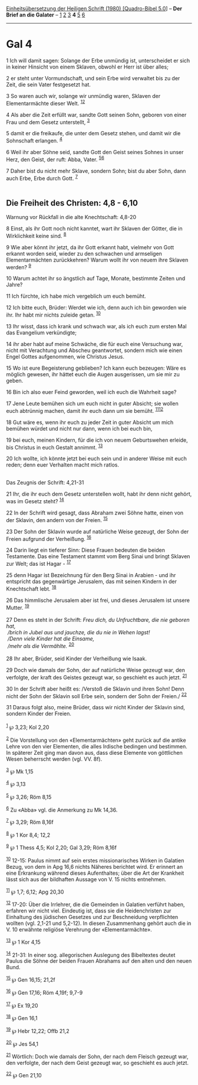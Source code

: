 :PROPERTIES:
:ID:       453a9665-e323-4d28-b13b-169453c016c2
:END:
<<navbar>>
[[../index.html][Einheitsübersetzung der Heiligen Schrift (1980)
[Quadro-Bibel 5.0]]] -- *Der Brief an die Galater* --
[[file:Gal_1.html][1]] [[file:Gal_2.html][2]] [[file:Gal_3.html][3]] *4*
[[file:Gal_5.html][5]] [[file:Gal_6.html][6]]

--------------

* Gal 4
  :PROPERTIES:
  :CUSTOM_ID: gal-4
  :END:

<<verses>>

<<v1>>
1 Ich will damit sagen: Solange der Erbe unmündig ist, unterscheidet er
sich in keiner Hinsicht von einem Sklaven, obwohl er Herr ist über
alles;

<<v2>>
2 er steht unter Vormundschaft, und sein Erbe wird verwaltet bis zu der
Zeit, die sein Vater festgesetzt hat.

<<v3>>
3 So waren auch wir, solange wir unmündig waren, Sklaven der
Elementarmächte dieser Welt. ^{[[#fn1][1]][[#fn2][2]]}

<<v4>>
4 Als aber die Zeit erfüllt war, sandte Gott seinen Sohn, geboren von
einer Frau und dem Gesetz unterstellt, ^{[[#fn3][3]]}

<<v5>>
5 damit er die freikaufe, die unter dem Gesetz stehen, und damit wir die
Sohnschaft erlangen. ^{[[#fn4][4]]}

<<v6>>
6 Weil ihr aber Söhne seid, sandte Gott den Geist seines Sohnes in unser
Herz, den Geist, der ruft: Abba, Vater. ^{[[#fn5][5]][[#fn6][6]]}

<<v7>>
7 Daher bist du nicht mehr Sklave, sondern Sohn; bist du aber Sohn, dann
auch Erbe, Erbe durch Gott. ^{[[#fn7][7]]}\\
\\

<<v8>>
** Die Freiheit des Christen: 4,8 - 6,10
   :PROPERTIES:
   :CUSTOM_ID: die-freiheit-des-christen-48---610
   :END:
**** Warnung vor Rückfall in die alte Knechtschaft: 4,8-20
     :PROPERTIES:
     :CUSTOM_ID: warnung-vor-rückfall-in-die-alte-knechtschaft-48-20
     :END:
8 Einst, als ihr Gott noch nicht kanntet, wart ihr Sklaven der Götter,
die in Wirklichkeit keine sind. ^{[[#fn8][8]]}

<<v9>>
9 Wie aber könnt ihr jetzt, da ihr Gott erkannt habt, vielmehr von Gott
erkannt worden seid, wieder zu den schwachen und armseligen
Elementarmächten zurückkehren? Warum wollt ihr von neuem ihre Sklaven
werden? ^{[[#fn9][9]]}

<<v10>>
10 Warum achtet ihr so ängstlich auf Tage, Monate, bestimmte Zeiten und
Jahre?

<<v11>>
11 Ich fürchte, ich habe mich vergeblich um euch bemüht.

<<v12>>
12 Ich bitte euch, Brüder: Werdet wie ich, denn auch ich bin geworden
wie ihr. Ihr habt mir nichts zuleide getan. ^{[[#fn10][10]]}

<<v13>>
13 Ihr wisst, dass ich krank und schwach war, als ich euch zum ersten
Mal das Evangelium verkündigte;

<<v14>>
14 ihr aber habt auf meine Schwäche, die für euch eine Versuchung war,
nicht mit Verachtung und Abscheu geantwortet, sondern mich wie einen
Engel Gottes aufgenommen, wie Christus Jesus.

<<v15>>
15 Wo ist eure Begeisterung geblieben? Ich kann euch bezeugen: Wäre es
möglich gewesen, ihr hättet euch die Augen ausgerissen, um sie mir zu
geben.

<<v16>>
16 Bin ich also euer Feind geworden, weil ich euch die Wahrheit sage?

<<v17>>
17 Jene Leute bemühen sich um euch nicht in guter Absicht; sie wollen
euch abtrünnig machen, damit ihr euch dann um sie bemüht.
^{[[#fn11][11]][[#fn12][12]]}

<<v18>>
18 Gut wäre es, wenn ihr euch zu jeder Zeit in guter Absicht um mich
bemühen würdet und nicht nur dann, wenn ich bei euch bin,

<<v19>>
19 bei euch, meinen Kindern, für die ich von neuem Geburtswehen erleide,
bis Christus in euch Gestalt annimmt. ^{[[#fn13][13]]}

<<v20>>
20 Ich wollte, ich könnte jetzt bei euch sein und in anderer Weise mit
euch reden; denn euer Verhalten macht mich ratlos.\\
\\

<<v21>>
**** Das Zeugnis der Schrift: 4,21-31
     :PROPERTIES:
     :CUSTOM_ID: das-zeugnis-der-schrift-421-31
     :END:
21 Ihr, die ihr euch dem Gesetz unterstellen wollt, habt ihr denn nicht
gehört, was im Gesetz steht? ^{[[#fn14][14]]}

<<v22>>
22 In der Schrift wird gesagt, dass Abraham zwei Söhne hatte, einen von
der Sklavin, den andern von der Freien. ^{[[#fn15][15]]}

<<v23>>
23 Der Sohn der Sklavin wurde auf natürliche Weise gezeugt, der Sohn der
Freien aufgrund der Verheißung. ^{[[#fn16][16]]}

<<v24>>
24 Darin liegt ein tieferer Sinn: Diese Frauen bedeuten die beiden
Testamente. Das eine Testament stammt vom Berg Sinai und bringt Sklaven
zur Welt; das ist Hagar - ^{[[#fn17][17]]}

<<v25>>
25 denn Hagar ist Bezeichnung für den Berg Sinai in Arabien - und ihr
entspricht das gegenwärtige Jerusalem, das mit seinen Kindern in der
Knechtschaft lebt. ^{[[#fn18][18]]}

<<v26>>
26 Das himmlische Jerusalem aber ist frei, und dieses Jerusalem ist
unsere Mutter. ^{[[#fn19][19]]}\\
\\

<<v27>>
27 Denn es steht in der Schrift: /Freu dich, du Unfruchtbare, die nie
geboren hat,/ /\\
 /brich in Jubel aus und jauchze, die du nie in Wehen lagst!/ /\\
 /Denn viele Kinder hat die Einsame,/ /\\
 /mehr als die Vermählte./ ^{[[#fn20][20]]}\\
\\

<<v28>>
28 Ihr aber, Brüder, seid Kinder der Verheißung wie Isaak.

<<v29>>
29 Doch wie damals der Sohn, der auf natürliche Weise gezeugt war, den
verfolgte, der kraft des Geistes gezeugt war, so geschieht es auch
jetzt. ^{[[#fn21][21]]}

<<v30>>
30 In der Schrift aber heißt es: /Verstoß die Sklavin und ihren Sohn!
Denn nicht der Sohn der Sklavin soll Erbe sein, sondern der Sohn der
Freien./ ^{[[#fn22][22]]}

<<v31>>
31 Daraus folgt also, meine Brüder, dass wir nicht Kinder der Sklavin
sind, sondern Kinder der Freien.\\
\\

^{[[#fnm1][1]]} ℘ 3,23; Kol 2,20

^{[[#fnm2][2]]} Die Vorstellung von den «Elementarmächten» geht zurück
auf die antike Lehre von den vier Elementen, die alles Irdische bedingen
und bestimmen. In späterer Zeit ging man davon aus, dass diese Elemente
von göttlichen Wesen beherrscht werden (vgl. VV. 8f).

^{[[#fnm3][3]]} ℘ Mk 1,15

^{[[#fnm4][4]]} ℘ 3,13

^{[[#fnm5][5]]} ℘ 3,26; Röm 8,15

^{[[#fnm6][6]]} Zu «Abba» vgl. die Anmerkung zu Mk 14,36.

^{[[#fnm7][7]]} ℘ 3,29; Röm 8,16f

^{[[#fnm8][8]]} ℘ 1 Kor 8,4; 12,2

^{[[#fnm9][9]]} ℘ 1 Thess 4,5; Kol 2,20; Gal 3,29; Röm 8,16f

^{[[#fnm10][10]]} 12-15: Paulus nimmt auf sein erstes missionarisches
Wirken in Galatien Bezug, von dem in Apg 16,6 nichts Näheres berichtet
wird. Er erinnert an eine Erkrankung während dieses Aufenthaltes; über
die Art der Krankheit lässt sich aus der bildhaften Aussage von V. 15
nichts entnehmen.

^{[[#fnm11][11]]} ℘ 1,7; 6,12; Apg 20,30

^{[[#fnm12][12]]} 17-20: Über die Irrlehrer, die die Gemeinden in
Galatien verführt haben, erfahren wir nicht viel. Eindeutig ist, dass
sie die Heidenchristen zur Einhaltung des jüdischen Gesetzes und zur
Beschneidung verpflichten wollten (vgl. 2,1-21 und 5,2-12). In diesen
Zusammenhang gehört auch die in V. 10 erwähnte religiöse Verehrung der
«Elementarmächte».

^{[[#fnm13][13]]} ℘ 1 Kor 4,15

^{[[#fnm14][14]]} 21-31: In einer sog. allegorischen Auslegung des
Bibeltextes deutet Paulus die Söhne der beiden Frauen Abrahams auf den
alten und den neuen Bund.

^{[[#fnm15][15]]} ℘ Gen 16,15; 21,2f

^{[[#fnm16][16]]} ℘ Gen 17,16; Röm 4,19f; 9,7-9

^{[[#fnm17][17]]} ℘ Ex 19,20

^{[[#fnm18][18]]} ℘ Gen 16,1

^{[[#fnm19][19]]} ℘ Hebr 12,22; Offb 21,2

^{[[#fnm20][20]]} ℘ Jes 54,1

^{[[#fnm21][21]]} Wörtlich: Doch wie damals der Sohn, der nach dem
Fleisch gezeugt war, den verfolgte, der nach dem Geist gezeugt war, so
geschieht es auch jetzt.

^{[[#fnm22][22]]} ℘ Gen 21,10
